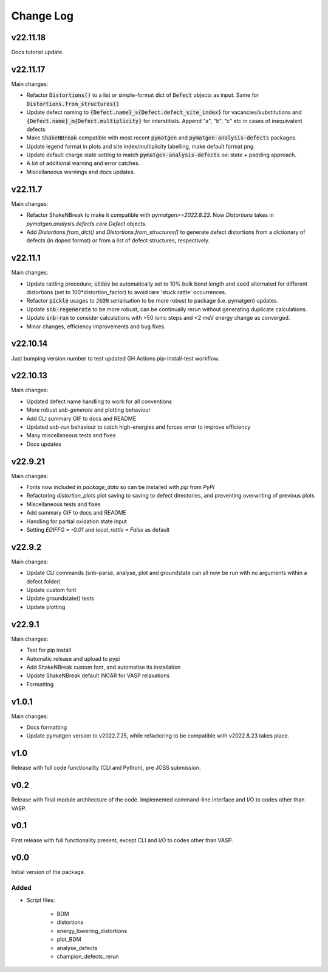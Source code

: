 Change Log
==========

v22.11.18
--------

Docs tutorial update.


v22.11.17
--------

Main changes:

- Refactor :code:`Distortions()` to a list or simple-format dict of :code:`Defect` objects as input.
  Same for :code:`Distortions.from_structures()`
- Update defect naming to :code:`{Defect.name}_s{Defect.defect_site_index}` for vacancies/substitutions and
  :code:`{Defect.name}_m{Defect.multiplicity}` for interstitials. Append "a", "b", "c" etc in cases of inequivalent
  defects
- Make :code:`ShakeNBreak` compatible with most recent :code:`pymatgen` and :code:`pymatgen-analysis-defects` packages.
- Update legend format in plots and site index/multiplicity labelling, make default format png.
- Update default charge state setting to match :code:`pymatgen-analysis-defects` oxi state + padding approach.
- A lot of additional warning and error catches.
- Miscellaneous warnings and docs updates.


v22.11.7
--------

Main changes:

- Refactor ShakeNBreak to make it compatible with `pymatgen>=2022.8.23`. Now `Distortions` takes in
  `pymatgen.analysis.defects.core.Defect` objects.
- Add `Distortions.from_dict()` and `Distortions.from_structures()` to generate defect distortions from a
  dictionary of defects (in doped format) or from a list of defect structures, respectively.

v22.11.1
--------

Main changes:

- Update rattling procedure; :code:`stdev` be automatically set to 10% bulk bond length and :code:`seed` alternated for different
  distortions (set to 100*distortion_factor) to avoid rare 'stuck rattle' occurrences.
- Refactor :code:`pickle` usages to :code:`JSON` serialisation to be more robust to package (i.e. pymatgen) updates.
- Update :code:`snb-regenerate` to be more robust, can be continually rerun without generating duplicate calculations.
- Update :code:`snb-run` to consider calculations with >50 ionic steps and <2 meV energy change as converged.
- Minor changes, efficiency improvements and bug fixes.


v22.10.14
--------

Just bumping version number to test updated GH Actions pip-install-test workflow.

v22.10.13
--------

Main changes:

- Updated defect name handling to work for all conventions
- More robust `snb-generate` and plotting behaviour
- Add CLI summary GIF to docs and README
- Updated `snb-run` behaviour to catch high-energies and forces error to improve efficiency
- Many miscellaneous tests and fixes
- Docs updates

v22.9.21
--------

Main changes:

- Fonts now included in `package_data` so can be installed with `pip` from `PyPI`
- Refactoring `distortion_plots` plot saving to saving to defect directories, and preventing overwriting of previous plots
- Miscellaneous tests and fixes
- Add summary GIF to docs and README
- Handling for partial oxidation state input
- Setting `EDIFFG = -0.01` and `local_rattle = False` as default


v22.9.2
--------

Main changes:

- Update CLI commands (snb-parse, analyse, plot and groundstate can all now be run with no arguments within a defect folder)
- Update custom font
- Update groundstate() tests
- Update plotting


v22.9.1
--------

Main changes:

- Test for pip install
- Automatic release and upload to pypi
- Add ShakeNBreak custom font, and automatise its installation
- Update ShakeNBreak default INCAR for VASP relaxations
- Formatting

v1.0.1
------

Main changes:

- Docs formatting
- Update pymatgen version to v2022.7.25, while refactoring to be compatible with v2022.8.23 takes place.

v1.0
------

Release with full code functionality (CLI and Python), pre JOSS submission.

v0.2
------

Release with final module architecture of the code. Implemented command-line interface
and I/O to codes other than VASP.

v0.1
------

First release with full functionality present, except CLI and I/O to codes other than VASP.


v0.0
------

Initial version of the package.

Added
~~~~~

- Script files:

    - BDM
    - distortions
    - energy_lowering_distortions
    - plot_BDM
    - analyse_defects
    - champion_defects_rerun
